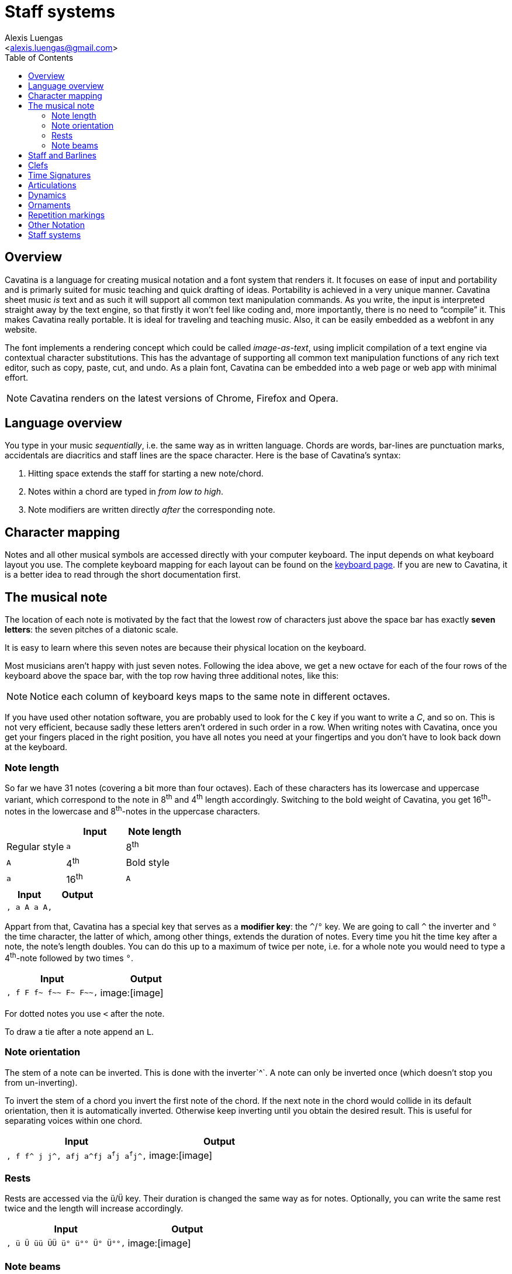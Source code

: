 = Staff systems
:Author:    Alexis Luengas
:Email:     <alexis.luengas@gmail.com>
:toc:
:toc-placement!:
ifdef::env-github[]
:tip-caption: :bulb:
:note-caption: :information_source:
:important-caption: :heavy_exclamation_mark:
:caution-caption: :fire:
:warning-caption: :warning:
endif::[]

toc::[]

== Overview

Cavatina is a language for creating musical notation and a font system
that renders it. It focuses on ease of input and portability and is
primarly suited for music teaching and quick drafting of ideas.
Portability is achieved in a very unique manner. Cavatina sheet music
_is_ text and as such it will support all common text manipulation
commands. As you write, the input is interpreted straight away by the
text engine, so that firstly it won't feel like coding and, more
importantly, there is no need to “compile” it. This makes Cavatina
really portable. It is ideal for traveling and teaching music. Also, it
can be easily embedded as a webfont in any website.

The font implements a rendering concept which could be called
_image-as-text_, using implicit compilation of a text engine via
contextual character substitutions. This has the advantage of supporting
all common text manipulation functions of any rich text editor, such as
copy, paste, cut, and undo. As a plain font, Cavatina can be embedded
into a web page or web app with minimal effort.

[NOTE]
Cavatina renders on the latest versions of Chrome, Firefox and Opera.

== Language overview

You type in your music _sequentially_, i.e. the same way as in written
language. Chords are words, bar-lines are punctuation marks, accidentals
are diacritics and staff lines are the space character. Here is the base
of Cavatina’s syntax:

1.  Hitting space extends the staff for starting a new note/chord.
2.  Notes within a chord are typed in _from low to high_.
3.  Note modifiers are written directly _after_ the corresponding note.

== Character mapping

Notes and all other musical symbols are accessed directly with your
computer keyboard. The input depends on what keyboard layout you use.
The complete keyboard mapping for each layout can be found on the
http://cavatinafont.com/en/keyboard[keyboard page]. If you are new to
Cavatina, it is a better idea to read through the short documentation
first.

== The musical note

The location of each note is motivated by the fact that the lowest row
of characters just above the space bar has exactly *seven letters*: the
seven pitches of a diatonic scale.

It is easy to learn where this seven notes are because their physical
location on the keyboard.

Most musicians aren't happy with just seven notes. Following the idea
above, we get a new octave for each of the four rows of the keyboard
above the space bar, with the top row having three additional notes,
like this:

[NOTE]
Notice each column of keyboard keys maps to the same note in different
octaves.

If you have used other notation software, you are probably used to look
for the `C` key if you want to write a _C_, and so on. This is not very
efficient, because sadly these letters aren’t ordered in such order in a
row. When writing notes with Cavatina, once you get your fingers placed
in the right position, you have all notes you need at your fingertips
and you don’t have to look back down at the keyboard.

=== Note length

So far we have 31 notes (covering a bit more than four octaves). Each of
these characters has its lowercase and uppercase variant, which
correspond to the note in 8^th^ and 4^th^ length accordingly. Switching
to the bold weight of Cavatina, you get 16^th^-notes in the lowercase
and 8^th^-notes in the uppercase characters.

[cols=",,",options="header",]
|=========================
| |Input |Note length
|Regular style |`a` |8^th^
|`A` |4^th^
|Bold style |`a` |16^th^
|`A` |8^th^
|=========================

[cols=",",options="header",]
|================================
|Input |Output
|`, a A a
                            A,` |
|================================

Appart from that, Cavatina has a special key that serves as a *modifier
key*: the `^`/`°` key. We are going to call `^` the inverter and `°` the
time character, the latter of which, among other things, extends the
duration of notes. Every time you hit the time key after a note, the
note’s length doubles. You can do this up to a maximum of twice per
note, i.e. for a whole note you would need to type a 4^th^-note followed
by two times `°`.

[cols=",",options="header",]
|=====================================
|Input |Output
|`, f F f~ f~~ F~ F~~,` |image:[image]
|=====================================

For dotted notes you use `<` after the note.

To draw a tie after a note append an `L`.

=== Note orientation

The stem of a note can be inverted. This is done with the inverter`^`. A
note can only be inverted once (which doesn’t stop you from
un-inverting).

To invert the stem of a chord you invert the first note of the chord. If
the next note in the chord would collide in its default orientation,
then it is automatically inverted. Otherwise keep inverting until you
obtain the desired result. This is useful for separating voices within
one chord.

[cols=",",options="header",]
|====================================================
|Input |Output
|`, f f^ j j^, afj a^fj a^f^j a^f^j^,` |image:[image]
|====================================================

=== Rests

Rests are accessed via the `ü`/`Ü` key. Their duration is changed the
same way as for notes. Optionally, you can write the same rest twice and
the length will increase accordingly.

[cols=",",options="header",]
|===========================================
|Input |Output
|`, ü Ü üü ÜÜ ü° ü°° Ü° Ü°°,` |image:[image]
|===========================================

=== Note beams

To beam two 8^th^ or 16^th^ notes, write two dots `..` after the second
note. Both notes need to have the same orientation before they can be
beamed. Currently only pairs of notes can be beamed.

[cols=",",options="header",]
|======================================================
|Input |Output
|`,  dh sj..  d^h^ s^..j  d^h s^..j^..,` |image:[image]
|======================================================

== Staff and Barlines

When you hit the spacebar you draw a new staff “block”. Before any note
or chord, you have to draw a new _staff_ block where this note or chord
will sit.

The barlines are located as follows:

[cols=",",options="header",]
|===========================
|Musical symbol |Raw input
|simple barline |`,`
|double barline |`,,`
|final barline |`.`
|repeat barline (start) |`;`
|repeat barline (end) |`:`
|===========================

Cavatina is not made to do minor adjustments to the layout, but if you
consider it necessary, you can gain control over horizontal spacing by
using the half space `-` and the quarter space `--`.

[cols=",",options="header",]
|===========================
|Input |Output
|`, ,, . ; :` |image:[image]
|===========================

== Clefs

Cavatina supports three different clefs:

[cols=",",options="header",]
|=========================
|Musical symbol |Raw input
|F-clef |`?`
|C-Clef |`?ß` or `ß?`
|G-Clef |`ß`
|=========================

The input of the notes is invariant of the signature; it doesn’t depend
on the current clef.

[cols=",",options="header",]
|=======================================
|Input |Output
|`,ß f f ,? f f,ß? f f ,` |image:[image]
|=======================================

== Time Signatures

Time signatures have to be written after clefs (and key signatures) or
barlines. To start a time signature enter the _time_ key `°`. After that
you just write the upper and lower numeral successively.

To write the _common time_ or _cut time_ symbols, enter `c` or `C` after
the _time_ key.

A space is automatically attached after a time signature, so that you
don’t have to open a new staff block yourself.

[cols=",",options="header",]
|===========================================
|Input |Output
|`,°34 ,°1216 ,?'''°34 ,°c ,` |image:[image]
|===========================================

== Articulations

[cols=",",options="header",]
|=========================
|Musical symbol |Raw input
|staccato |`ä`
|tenuto |`Ä`
|staccatissimo |`ää`
|fermata |`ÄÄ`
|accent |`>`
|=========================

All articulations are written after the lowest note of a chord, except
the fermata, which is written after the highest note.

[cols=",",options="header",]
|===================================
|Input |Output
|`  Aä AÄ Aää AÄÄ A>` |image:[image]
|===================================

== Dynamics

Dynamics are aligned with respect to the note to which they are applied.
Therefore, if you are writing a chord with some dynamics marking, you
should write that marking just after the first (lowest) note of the
chord.

.Note dynamics
[cols=",",options="header",]
|===============================================
|Musical symbol |Raw input
|pianississimo |`\*\*\*`
|pianissimo |`**`
|piano |`*`
|mezzo piano |`*+`
|mezzo forte |`+*`
|forte |`+`
|fortissimo |`++`
|fortississimo |`+++`
|sforzando |`++\*` or `\*\*+`
|forte-piano |`\*\*\*+` or `+++\*` or `**^` or `++^`
|===============================================

.Phrasal dynamics
[cols=",",options="header",]
|=========================
|Musical symbol |Raw input
|crescendo |`l`
|decrescendo |`l^`
|=========================

[cols=",",options="header",]
|==========================================
|Input |Output
|`  d*fh  h^++er  M**+  Dl ` |image:[image]
|==========================================

== Ornaments

[cols=",",options="header",]
|=========================
|Musical symbol |Raw input
|mordent |`ö`
|inv. mordent |`ö^`
|trill |`öö`
|turn |`Ö`
|inv. turn |`Ö^`
|arpeggio |`P`
|=========================

Note that, intuitively enough, ornaments are inverted with the
_inverter_ key `^`.

To extend the trill or the arpeggio repeat that same character. The
arpeggio is written at the end of a chord.

[cols=",",options="header",]
|==========================================
|Input |Output
|` Dö DÖ Dö^ DÖ^ Döö Döööö ` |image:[image]
|==========================================

== Repetition markings

Apart from the repeat barlines `;`/`:`, you can use the following
repetition markings:

[cols=",",options="header",]
|=========================
|Musical symbol |Raw input
|1^st^ repetition |`o`
|2^nd^ repetition |`oo`
|end marking |`o^`
|=========================

The end marking is necessary for the MusicXML/MIDI converter to detect
the range of the repetition sections.

[cols=",",options="header",]
|=========================
|Musical symbol |Raw input
|coda |`i`
|segno |`I`
|D.C. |k
|D.S. |K
|=========================

Writing _coda_ or _segno_ right after _D.C._ or _D.S._ will append the
words "al Coda" and "al Fine" accordingly.

[cols=",",options="header",]
|===================================================
|Input |Output
|`, D F G Do, D F D Go^:oo  D S A Ü.` |image:[image]
|===================================================

== Other Notation

Octave markings are used in a similar manner as repetition markings and
always after the highest note in a chord.

[cols=",",options="header",]
|=========================
|Musical symbol |Raw input
|8^va^ |`O`
|8^va^ (2) |`OO`
|end 8^va^ |`O^`
|=========================

The triplet is written before the chord sequence. Use tight spacing to
fit the notes under the mark: enter three quarter-spaces `---` between
the notes.

[cols=",",options="header",]
|=========================
|Musical symbol |Raw input
|triplet |`_`
|=========================

Pedal markings are lower markings and as such they have to be applied to
the first note of a chord.

[cols=",",options="header",]
|=========================
|Musical symbol |Raw input
|pedal |`p`
|release pedal |`pp`
|=========================

== Staff systems

To create systems of multiple staves you can extend barlines to join
with the upper staff. To draw a _grand staff_, first enter a newline
followed by a single barline `,` to start a new staff. To draw the brace
connecting with the upper staff, type in `**`. Then continue with the
clef and key signature as you would normally do. To connect the
subsequent barlines, write a single `*` after them.

[cols=",",options="header",]
|===============================
|Musical symbol |Raw input
|brace |`,**`
|long barlines |`,\*` or `.*` ...
|===============================

[cols=",",options="header",]
|==================================
|Input |Output
|`,ß''' DFJ DGJ J s d>..,
,**?''' A D Ü MJ ,*` |image:[image]
|==================================
